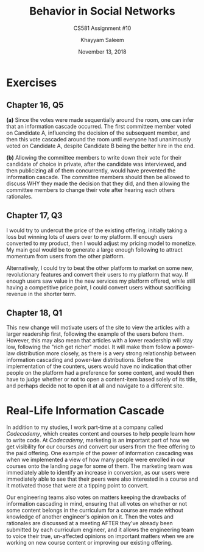 #+STARTUP: noindent showall
#+TITLE: Behavior in Social Networks
#+SUBTITLE: CS581 Assignment #10
#+AUTHOR: Khayyam Saleem
#+OPTIONS: toc:nil num:nil
#+DATE: November 13, 2018
#+LATEX_HEADER: \usepackage[1.0in]{geometry}
#+LATEX_HEADER: \setlength{\parindent}{0pt}

* Exercises
** Chapter 16, Q5
*(a)* Since the votes were made sequentially around the room, one can infer that an information cascade occurred. The first committee member voted on Candidate A, influencing the decision of the subsequent member, and then this vote cascaded around the room until everyone had unanimously voted on Candidate A, despite Candidate B being the better hire in the end.

*(b)* Allowing the committee members to write down their vote for their candidate of choice in private, after the candidate was interviewed, and then publicizing all of them concurrently, would have prevented the information cascade. The committee members should then be allowed to discuss WHY they made the decision that they did, and then allowing the committee members to change their vote after hearing each others rationales.

** Chapter 17, Q3
I would try to undercut the price of the existing offering, initially taking a loss but winning lots of users over to my platform. If enough users converted to my product, then I would adjust my pricing model to monetize. My main goal would be to generate a large enough following to attract momentum from users from the other platform.

Alternatively, I could try to beat the other platform to market on some new, revolutionary features and convert their users to my platform that way. If enough users saw value in the new services my platform offered, while still having a competitive price point, I could convert users without sacrificing revenue in the shorter term.

** Chapter 18, Q1
This new change will motivate users of the site to view the articles with a larger readership first, following the example of the users before them. However, this may also mean that articles with a lower readership will stay low, following the "rich get richer" model. It will make them follow a power-law distribution more closely, as there is a very strong relationship between information cascading and power-law distributions. Before the implementation of the counters, users would have no indication that other people on the platform had a preference for some content, and would then have to judge whether or not to open a content-item based solely of its title, and perhaps decide not to open it at all and navigate to a different site.

* Real-Life Information Cascade
In addition to my studies, I work part-time at a company called /Codecademy/, which creates content and courses to help people learn how to write code. At /Codecademy/, marketing is an important part of how we get visibility for our courses and convert our users from the free offering to the paid offering. One example of the power of information cascading was when we implemented a view of how many people were enrolled in our courses onto the landing page for some of them. The marketing team was immediately able to identify an increase in conversion, as our users were immediately able to see that their peers were also interested in a course and it motivated those that were at a tipping point to convert.

Our engineering teams also votes on matters keeping the drawbacks of information cascading in mind, ensuring that all votes on whether or not some content belongs in the curriculum for a course are made without knowledge of another engineer's opinion on it. Then the votes and rationales are discussed at a meeting AFTER they've already been submitted by each curriculum engineer, and it allows the engineering team to voice their true, un-affected opinions on important matters when we are working on new course content or improving our existing offering. 
